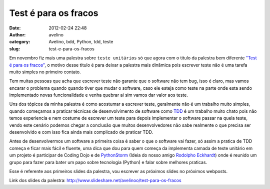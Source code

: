 Test é para os fracos
#####################
:date: 2012-02-24 22:48
:author: avelino
:category: Avelino, bdd, Python, tdd, teste
:slug: test-e-para-os-fracos

Em novembro fiz mais uma palestra sobre ``teste unitários`` só que agora
com o titulo da palestra bem diferente `"Test é para os fracos"`_, o
motivo desse titulo é para deixar a palestra mais dinâmica pois escrever
teste não é uma tarefa muito simples no primeiro contato.

Tem muitas pessoas que acha que escrever teste não garante que o
software não tem bug, isso é claro, mas vamos encarar o problema quando
quando tiver que mudar o software, caso ele esteja como teste na parte
onde esta sendo implementado novas funcionalidade e venha quebrar ai sim
vamos dar valor aos teste.

Uns dos tópicos da minha palestra é como acostumar a escrever teste,
geralmente não é um trabalho muito simples, quando começamos a praticar
técnicas de desenvolvimento de software como `TDD`_ é um trabalho muito
chato pois não temos experiencia e nem costume de escrever um teste para
depois implementar o software passar na quela teste, vendo este cenário
podemos chegar a conclusão que muitos desenvolvedores não sabe realmente
o que precisa ser desenvolvido e com isso fica ainda mais complicado de
praticar TDD.

Antes de desenvolvermos um software a primeira coisa é saber o que o
software vai fazer, só assim a pratica de TDD começa e ficar mais fácil
e fluente, uma dica que dou para quem começa da implementa camada de
teste unitário em um projeto é participar de Coding Dojo e de
`PythonStorm`_ (Ideia do nosso amigo `Rodolpho Eckhardt`_) onde é
reunido um grupo para fazer para bater um papo sobre tecnologia (Python)
e falar sobre melhores praticas.

Esse é referente aos primeiros slides da palestra, vou escrever as
próximos slides no próximos webposts.

Link dos slides da palestra:
http://www.slideshare.net/avelinoo/test-para-os-fracos

.. _"Test é para os fracos": http://www.slideshare.net/avelinoo/test-para-os-fracos
.. _TDD: http://en.wikipedia.org/wiki/Test_Driven_Development
.. _PythonStorm: http://python.org.br/wiki/GrupySP/PythonStorm
.. _Rodolpho Eckhardt: https://rodolphoeck.com/
